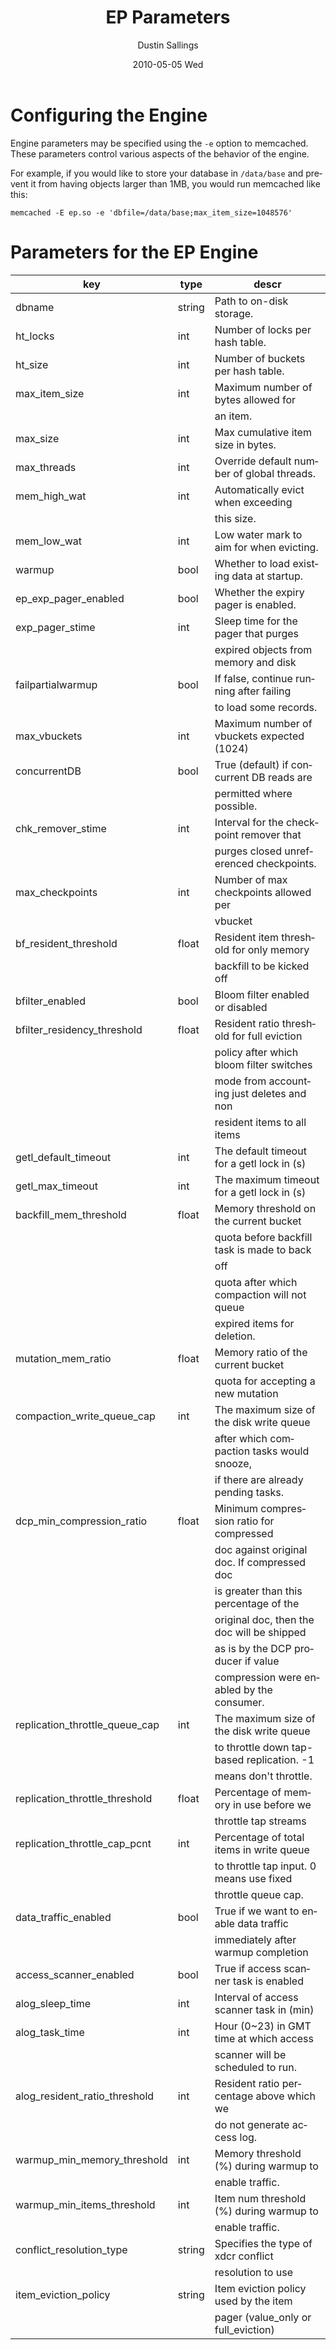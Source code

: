 #+TITLE:     EP Parameters
#+AUTHOR:    Dustin Sallings
#+EMAIL:     dustin@spy.net
#+DATE:      2010-05-05 Wed
#+DESCRIPTION:
#+LANGUAGE:  en
#+OPTIONS:   H:3 num:t toc:t \n:nil @:t ::t |:t ^:nil -:t f:t *:t <:t
#+OPTIONS:   TeX:t LaTeX:nil skip:nil d:nil todo:t pri:nil tags:not-in-toc
#+INFOJS_OPT: view:nil toc:nil ltoc:t mouse:underline buttons:0 path:http://orgmode.org/org-info.js
#+EXPORT_SELECT_TAGS: export
#+EXPORT_EXCLUDE_TAGS: noexport

* Configuring the Engine

Engine parameters may be specified using the =-e= option to
memcached.  These parameters control various aspects of the behavior
of the engine.

For example, if you would like to store your database in =/data/base=
and prevent it from having objects larger than 1MB, you would run
memcached like this:

: memcached -E ep.so -e 'dbfile=/data/base;max_item_size=1048576'

* Parameters for the EP Engine

| key                            | type   | descr                                      |
|--------------------------------+--------+--------------------------------------------|
| dbname                         | string | Path to on-disk storage.                   |
| ht_locks                       | int    | Number of locks per hash table.            |
| ht_size                        | int    | Number of buckets per hash table.          |
| max_item_size                  | int    | Maximum number of bytes allowed for        |
|                                |        | an item.                                   |
| max_size                       | int    | Max cumulative item size in bytes.         |
| max_threads                    | int    | Override default number of global threads. |
| mem_high_wat                   | int    | Automatically evict when exceeding         |
|                                |        | this size.                                 |
| mem_low_wat                    | int    | Low water mark to aim for when evicting.   |
| warmup                         | bool   | Whether to load existing data at startup.  |
| ep_exp_pager_enabled           | bool   | Whether the expiry pager is enabled.       |
| exp_pager_stime                | int    | Sleep time for the pager that purges       |
|                                |        | expired objects from memory and disk       |
| failpartialwarmup              | bool   | If false, continue running after failing   |
|                                |        | to load some records.                      |
| max_vbuckets                   | int    | Maximum number of vbuckets expected (1024) |
| concurrentDB                   | bool   | True (default) if concurrent DB reads are  |
|                                |        | permitted where possible.                  |
| chk_remover_stime              | int    | Interval for the checkpoint remover that   |
|                                |        | purges closed unreferenced checkpoints.    |
| max_checkpoints                | int    | Number of max checkpoints allowed per      |
|                                |        | vbucket                                    |
| bf_resident_threshold          | float  | Resident item threshold for only memory    |
|                                |        | backfill to be kicked off                  |
| bfilter_enabled                | bool   | Bloom filter enabled or disabled           |
| bfilter_residency_threshold    | float  | Resident ratio threshold for full eviction |
|                                |        | policy after which bloom filter switches   |
|                                |        | mode from accounting just deletes and non  |
|                                |        | resident items to all items                |
| getl_default_timeout           | int    | The default timeout for a getl lock in (s) |
| getl_max_timeout               | int    | The maximum timeout for a getl lock in (s) |
| backfill_mem_threshold         | float  | Memory threshold on the current bucket     |
|                                |        | quota before backfill task is made to back |
|                                |        | off                                        |
|                                |        | quota after which compaction will not queue|
|                                |        | expired items for deletion.                |
| mutation_mem_ratio             | float  | Memory ratio of the current bucket         |
|                                |        | quota for accepting a new mutation         |
| compaction_write_queue_cap     | int    | The maximum size of the disk write queue   |
|                                |        | after which compaction tasks would snooze, |
|                                |        | if there are already pending tasks.        |
| dcp_min_compression_ratio      | float  | Minimum compression ratio for compressed   |
|                                |        | doc against original doc. If compressed doc|
|                                |        | is greater than this percentage of the     |
|                                |        | original doc, then the doc will be shipped |
|                                |        | as is by the DCP producer if value         |
|                                |        | compression were enabled by the consumer.  |
| replication_throttle_queue_cap | int    | The maximum size of the disk write queue   |
|                                |        | to throttle down tap-based replication. -1 |
|                                |        | means don't throttle.                      |
| replication_throttle_threshold | float  | Percentage of memory in use before we      |
|                                |        | throttle tap streams                       |
| replication_throttle_cap_pcnt  | int    | Percentage of total items in write queue   |
|                                |        | to throttle tap input. 0 means use fixed   |
|                                |        | throttle queue cap.                        |
| data_traffic_enabled           | bool   | True if we want to enable data traffic     |
|                                |        | immediately after warmup completion        |
| access_scanner_enabled         | bool   | True if access scanner task is enabled     |
| alog_sleep_time                | int    | Interval of access scanner task in (min)   |
| alog_task_time                 | int    | Hour (0~23) in GMT time at which access    |
|                                |        | scanner will be scheduled to run.          |
| alog_resident_ratio_threshold  | int    | Resident ratio percentage above which we   |
|                                |        | do not generate access log.                |
| warmup_min_memory_threshold    | int    | Memory threshold (%) during warmup to      |
|                                |        | enable traffic.                            |
| warmup_min_items_threshold     | int    | Item num threshold (%) during warmup to    |
|                                |        | enable traffic.                            |
| conflict_resolution_type       | string | Specifies the type of xdcr conflict        |
|                                |        | resolution to use                          |
| item_eviction_policy           | string | Item eviction policy used by the item      |
|                                |        | pager (value_only or full_eviction)        |
